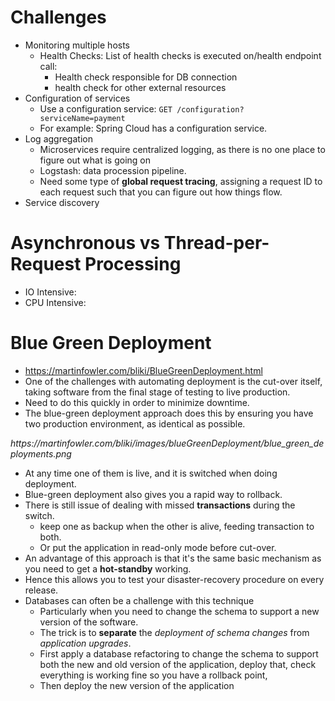 #+BEGIN_COMMENT
.. title: Microservices Note
.. slug: microservices-note
.. date: 2017-07-14
.. tags: microservice
.. category: Notes
.. link:
.. description:
.. type: text
#+END_COMMENT



* Challenges
- Monitoring multiple hosts
  - Health Checks: List of health checks is executed on/health
    endpoint call:
    - Health check responsible for DB connection
    - health check for other external resources
- Configuration of services
  - Use a configuration service: ~GET /configuration?serviceName=payment~
  - For example: Spring Cloud has a configuration service.
- Log aggregation
  - Microservices require centralized logging, as there is no one
    place to figure out what is going on
  - Logstash: data procession pipeline.
  - Need some type of *global request tracing*, assigning a request ID
    to each request such that you can figure out how things flow.
- Service discovery

* Asynchronous vs Thread-per-Request Processing
- IO Intensive:
- CPU Intensive:


* Blue Green Deployment
- [[https://martinfowler.com/bliki/BlueGreenDeployment.html]]
- One of the challenges with automating deployment is the cut-over
  itself, taking software from the final stage of testing to live
  production.
- Need to do this quickly in order to minimize downtime.
- The blue-green deployment approach does this by ensuring you have
  two production environment, as identical as possible.
[[  https://martinfowler.com/bliki/images/blueGreenDeployment/blue_green_deployments.png]]
- At any time one of them is live, and it is switched when doing deployment.
- Blue-green deployment also gives you a rapid way to rollback.
- There is still issue of dealing with missed *transactions* during
  the switch.
  - keep one as backup when the other is alive, feeding transaction to
    both.
  - Or put the application in read-only mode before cut-over.
- An advantage of this approach is that it's the same basic mechanism
  as you need to get a *hot-standby* working.
- Hence this allows you to test your disaster-recovery procedure on
  every release.
- Databases can often be a challenge with this technique
  - Particularly when you need to change the schema to support a new
    version of the software.
  - The trick is to *separate* the /deployment of schema changes/ from
    /application upgrades/.
  - First apply a database refactoring to change the schema to support
    both the new and old version of the application, deploy that,
    check everything is working fine so you have a rollback point,
  - Then deploy the new version of the application
